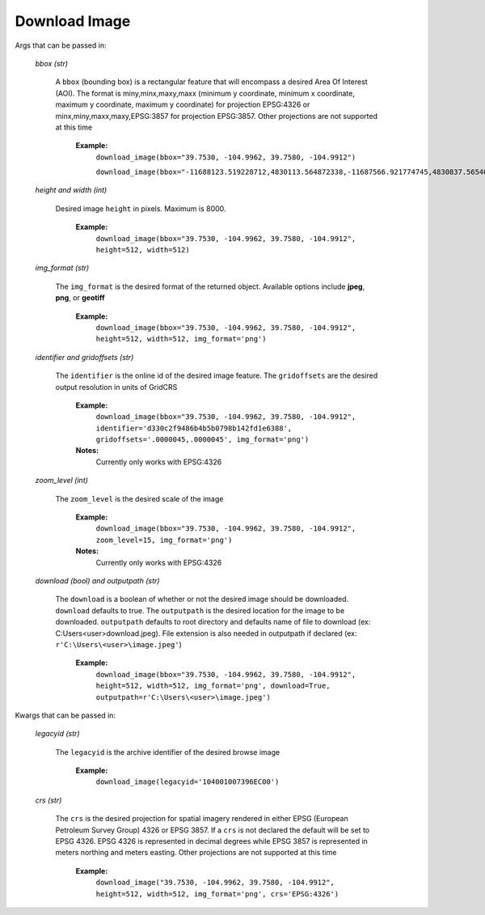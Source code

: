 **Download Image**
=================

Args that can be passed in:

 *bbox (str)*

  A ``bbox`` (bounding box) is a rectangular feature that will encompass a desired Area Of Interest (AOI).
  The format is miny,minx,maxy,maxx (minimum y coordinate, minimum x coordinate, maximum y coordinate, maximum y coordinate) for
  projection EPSG:4326 or minx,miny,maxx,maxy,EPSG:3857 for projection EPSG:3857. Other projections are not supported at this time

   **Example:**
     ``download_image(bbox="39.7530, -104.9962, 39.7580, -104.9912")``

     ``download_image(bbox="-11688123.519228712,4830113.564872338,-11687566.921774745,4830837.565406834,EPSG:3857")``

 *height and width (int)*

  Desired image ``height`` in pixels. Maximum is 8000.

   **Example:**
     ``download_image(bbox="39.7530, -104.9962, 39.7580, -104.9912", height=512, width=512)``

 *img_format (str)*

  The ``img_format`` is the desired format of the returned object. Available options include **jpeg**, **png**, or **geotiff**

   **Example:**
     ``download_image(bbox="39.7530, -104.9962, 39.7580, -104.9912", height=512, width=512, img_format='png')``

 *identifier and gridoffsets (str)*

  The ``identifier`` is the online id of the desired image feature. The ``gridoffsets`` are the desired output resolution in units of GridCRS

   **Example:**
     ``download_image(bbox="39.7530, -104.9962, 39.7580, -104.9912", identifier='d330c2f9486b4b5b0798b142fd1e6388', gridoffsets='.0000045,.0000045', img_format='png')``

   **Notes:**
     Currently only works with EPSG:4326

 *zoom_level (int)*

  The ``zoom_level`` is the desired scale of the image

   **Example:**
     ``download_image(bbox="39.7530, -104.9962, 39.7580, -104.9912", zoom_level=15, img_format='png')``

   **Notes:**
     Currently only works with EPSG:4326

 *download (bool) and outputpath (str)*

  The ``download`` is a boolean of whether or not the desired image should be downloaded. ``download`` defaults to true. The ``outputpath`` is the desired location for the image to be downloaded. ``outputpath`` defaults to root directory and defaults name of file to download (ex: C:\Users\<user>\download.jpeg). File extension is also needed in outputpath if declared (ex: ``r'C:\Users\<user>\image.jpeg'``)

   **Example:**
     ``download_image(bbox="39.7530, -104.9962, 39.7580, -104.9912", height=512, width=512, img_format='png', download=True, outputpath=r'C:\Users\<user>\image.jpeg')``

Kwargs that can be passed in:

 *legacyid (str)*

  The ``legacyid`` is the archive identifier of the desired browse image

   **Example:**
     ``download_image(legacyid='104001007396EC00')``

 *crs (str)*

  The ``crs`` is the desired projection for spatial imagery rendered in either EPSG (European Petroleum Survey Group) 4326 or EPSG 
  3857. If a ``crs`` is not declared the default will be set to EPSG 4326. EPSG 4326 is represented in decimal degrees while 
  EPSG 3857 is represented in meters northing and meters easting. Other projections are not supported at this time

   **Example:**
     ``download_image("39.7530, -104.9962, 39.7580, -104.9912", height=512, width=512, img_format='png', crs='EPSG:4326')``